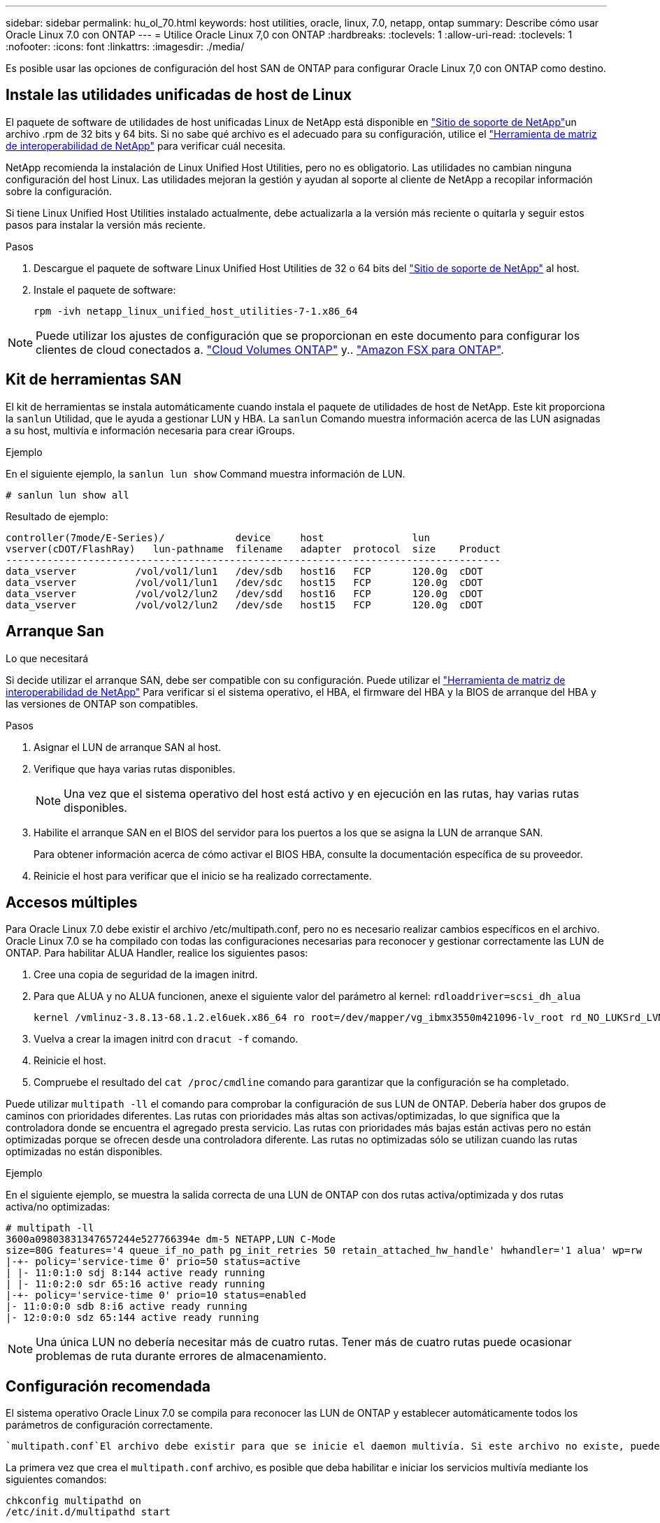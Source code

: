 ---
sidebar: sidebar 
permalink: hu_ol_70.html 
keywords: host utilities, oracle, linux, 7.0, netapp, ontap 
summary: Describe cómo usar Oracle Linux 7.0 con ONTAP 
---
= Utilice Oracle Linux 7,0 con ONTAP
:hardbreaks:
:toclevels: 1
:allow-uri-read: 
:toclevels: 1
:nofooter: 
:icons: font
:linkattrs: 
:imagesdir: ./media/


[role="lead"]
Es posible usar las opciones de configuración del host SAN de ONTAP para configurar Oracle Linux 7,0 con ONTAP como destino.



== Instale las utilidades unificadas de host de Linux

El paquete de software de utilidades de host unificadas Linux de NetApp está disponible en link:https://mysupport.netapp.com/site/products/all/details/hostutilities/downloads-tab/download/61343/7.1/downloads["Sitio de soporte de NetApp"^]un archivo .rpm de 32 bits y 64 bits. Si no sabe qué archivo es el adecuado para su configuración, utilice el link:https://mysupport.netapp.com/matrix/#welcome["Herramienta de matriz de interoperabilidad de NetApp"^] para verificar cuál necesita.

NetApp recomienda la instalación de Linux Unified Host Utilities, pero no es obligatorio. Las utilidades no cambian ninguna configuración del host Linux. Las utilidades mejoran la gestión y ayudan al soporte al cliente de NetApp a recopilar información sobre la configuración.

Si tiene Linux Unified Host Utilities instalado actualmente, debe actualizarla a la versión más reciente o quitarla y seguir estos pasos para instalar la versión más reciente.

.Pasos
. Descargue el paquete de software Linux Unified Host Utilities de 32 o 64 bits del link:https://mysupport.netapp.com/site/products/all/details/hostutilities/downloads-tab/download/61343/7.1/downloads["Sitio de soporte de NetApp"^] al host.
. Instale el paquete de software:
+
`rpm -ivh netapp_linux_unified_host_utilities-7-1.x86_64`




NOTE: Puede utilizar los ajustes de configuración que se proporcionan en este documento para configurar los clientes de cloud conectados a. link:https://docs.netapp.com/us-en/cloud-manager-cloud-volumes-ontap/index.html["Cloud Volumes ONTAP"^] y.. link:https://docs.netapp.com/us-en/cloud-manager-fsx-ontap/index.html["Amazon FSX para ONTAP"^].



== Kit de herramientas SAN

El kit de herramientas se instala automáticamente cuando instala el paquete de utilidades de host de NetApp. Este kit proporciona la `sanlun` Utilidad, que le ayuda a gestionar LUN y HBA. La `sanlun` Comando muestra información acerca de las LUN asignadas a su host, multivía e información necesaria para crear iGroups.

.Ejemplo
En el siguiente ejemplo, la `sanlun lun show` Command muestra información de LUN.

[source, cli]
----
# sanlun lun show all
----
Resultado de ejemplo:

[listing]
----
controller(7mode/E-Series)/            device     host               lun
vserver(cDOT/FlashRay)   lun-pathname  filename   adapter  protocol  size    Product
------------------------------------------------------------------------------------
data_vserver          /vol/vol1/lun1   /dev/sdb   host16   FCP       120.0g  cDOT
data_vserver          /vol/vol1/lun1   /dev/sdc   host15   FCP       120.0g  cDOT
data_vserver          /vol/vol2/lun2   /dev/sdd   host16   FCP       120.0g  cDOT
data_vserver          /vol/vol2/lun2   /dev/sde   host15   FCP       120.0g  cDOT
----


== Arranque San

.Lo que necesitará
Si decide utilizar el arranque SAN, debe ser compatible con su configuración. Puede utilizar el https://mysupport.netapp.com/matrix/imt.jsp?components=68625;&solution=1&isHWU&src=IMT["Herramienta de matriz de interoperabilidad de NetApp"^] Para verificar si el sistema operativo, el HBA, el firmware del HBA y la BIOS de arranque del HBA y las versiones de ONTAP son compatibles.

.Pasos
. Asignar el LUN de arranque SAN al host.
. Verifique que haya varias rutas disponibles.
+

NOTE: Una vez que el sistema operativo del host está activo y en ejecución en las rutas, hay varias rutas disponibles.

. Habilite el arranque SAN en el BIOS del servidor para los puertos a los que se asigna la LUN de arranque SAN.
+
Para obtener información acerca de cómo activar el BIOS HBA, consulte la documentación específica de su proveedor.

. Reinicie el host para verificar que el inicio se ha realizado correctamente.




== Accesos múltiples

Para Oracle Linux 7.0 debe existir el archivo /etc/multipath.conf, pero no es necesario realizar cambios específicos en el archivo. Oracle Linux 7.0 se ha compilado con todas las configuraciones necesarias para reconocer y gestionar correctamente las LUN de ONTAP. Para habilitar ALUA Handler, realice los siguientes pasos:

. Cree una copia de seguridad de la imagen initrd.
. Para que ALUA y no ALUA funcionen, anexe el siguiente valor del parámetro al kernel:
`rdloaddriver=scsi_dh_alua`
+
....
kernel /vmlinuz-3.8.13-68.1.2.el6uek.x86_64 ro root=/dev/mapper/vg_ibmx3550m421096-lv_root rd_NO_LUKSrd_LVM_LV=vg_ibmx3550m421096/lv_root LANG=en_US.UTF-8 rd_NO_MDSYSFONT=latarcyrheb-sun16 crashkernel=256M KEYBOARDTYPE=pc KEYTABLE=us rd_LVM_LV=vg_ibmx3550m421096/lv_swap rd_NO_DM rhgb quiet rdloaddriver=scsi_dh_alua
....
. Vuelva a crear la imagen initrd con `dracut -f` comando.
. Reinicie el host.
. Compruebe el resultado del `cat /proc/cmdline` comando para garantizar que la configuración se ha completado.


Puede utilizar `multipath -ll` el comando para comprobar la configuración de sus LUN de ONTAP. Debería haber dos grupos de caminos con prioridades diferentes. Las rutas con prioridades más altas son activas/optimizadas, lo que significa que la controladora donde se encuentra el agregado presta servicio. Las rutas con prioridades más bajas están activas pero no están optimizadas porque se ofrecen desde una controladora diferente. Las rutas no optimizadas sólo se utilizan cuando las rutas optimizadas no están disponibles.

.Ejemplo
En el siguiente ejemplo, se muestra la salida correcta de una LUN de ONTAP con dos rutas activa/optimizada y dos rutas activa/no optimizadas:

[listing]
----
# multipath -ll
3600a09803831347657244e527766394e dm-5 NETAPP,LUN C-Mode
size=80G features='4 queue_if_no_path pg_init_retries 50 retain_attached_hw_handle' hwhandler='1 alua' wp=rw
|-+- policy='service-time 0' prio=50 status=active
| |- 11:0:1:0 sdj 8:144 active ready running
| |- 11:0:2:0 sdr 65:16 active ready running
|-+- policy='service-time 0' prio=10 status=enabled
|- 11:0:0:0 sdb 8:i6 active ready running
|- 12:0:0:0 sdz 65:144 active ready running
----

NOTE: Una única LUN no debería necesitar más de cuatro rutas. Tener más de cuatro rutas puede ocasionar problemas de ruta durante errores de almacenamiento.



== Configuración recomendada

El sistema operativo Oracle Linux 7.0 se compila para reconocer las LUN de ONTAP y establecer automáticamente todos los parámetros de configuración correctamente.

 `multipath.conf`El archivo debe existir para que se inicie el daemon multivía. Si este archivo no existe, puede crear un archivo vacío de cero bytes con el `touch /etc/multipath.conf` comando.

La primera vez que crea el `multipath.conf` archivo, es posible que deba habilitar e iniciar los servicios multivía mediante los siguientes comandos:

[listing]
----
chkconfig multipathd on
/etc/init.d/multipathd start
----
No es necesario agregar nada directamente al `multipath.conf` archivo a menos que tenga dispositivos que no desee que se gestionen con acceso multivía o que tenga una configuración existente que anule los valores predeterminados. Para excluir dispositivos no deseados, agregue la siguiente sintaxis al `multipath.conf` archivo y reemplace <DevId> por la cadena de identificador mundial (WWID) del dispositivo que desea excluir:

[listing]
----
blacklist {
        wwid <DevId>
        devnode "^(ram|raw|loop|fd|md|dm-|sr|scd|st)[0-9]*"
        devnode "^hd[a-z]"
        devnode "^cciss.*"
}
----
El siguiente ejemplo determina el WWID de un dispositivo y lo agrega al `multipath.conf` archivo.

.Pasos
. Determine el WWID:
+
[listing]
----
/lib/udev/scsi_id -gud /dev/sda
----
+
[listing]
----
3600a098038314c4a433f5774717a3046
----
+
`sda` Es el disco SCSI local que desea agregar a la lista negra.

. Añada el `WWID` a la lista negra stanza en `/etc/multipath.conf`:
+
[source, cli]
----
blacklist {
     wwid   3600a098038314c4a433f5774717a3046
     devnode "^(ram|raw|loop|fd|md|dm-|sr|scd|st)[0-9]*"
     devnode "^hd[a-z]"
     devnode "^cciss.*"
}
----


Compruebe siempre el `/etc/multipath.conf` archivo, especialmente en la sección de valores predeterminados, para ver la configuración heredada que podría estar anulando la configuración predeterminada.

La siguiente tabla muestra `multipathd` los parámetros críticos de las LUN de ONTAP y los valores necesarios. Si un host está conectado a LUN de otros proveedores y cualquiera de estos parámetros se anula, deben corregirse mediante estrofas más adelante en `multipath.conf` el archivo que se aplican específicamente a las LUN de ONTAP. Sin esta corrección, es posible que las LUN de ONTAP no funcionen como se espera. Solo debe sobrescribir estos valores predeterminados en consulta con NetApp, el proveedor del sistema operativo o ambos, y solo cuando se comprenda completamente el impacto.

[cols="2*"]
|===
| Parámetro | Ajuste 


| detect_prio | sí 


| dev_loss_tmo | "infinito" 


| conmutación tras recuperación | inmediata 


| fast_io_fail_tmo | 5 


| funciones | "3 queue_if_no_path pg_init_retries 50" 


| flush_on_last_del | "sí" 


| manipulador_hardware | "0" 


| comprobador_de_rutas | "tur" 


| política_agrupación_ruta | "group_by_prio" 


| selector_de_rutas | "tiempo de servicio 0" 


| intervalo_sondeo | 5 


| prioridad | "ONTAP" 


| producto | LUN.* 


| retain_attached_hw_handler | sí 


| rr_weight | "uniforme" 


| nombres_descriptivos_usuario | no 


| proveedor | NETAPP 
|===
.Ejemplo
El ejemplo siguiente muestra cómo corregir un valor predeterminado anulado. En este caso, el `multipath.conf` el archivo define los valores para `path_checker` y.. `detect_prio` Que no son compatibles con las LUN de ONTAP. Si no se pueden quitar debido a que aún hay otras cabinas SAN conectadas al host, estos parámetros pueden corregirse específicamente para LUN de ONTAP con una sección de dispositivo.

[listing]
----
defaults {
 path_checker readsector0
 detect_prio no
 }
devices {
 device {
 vendor "NETAPP "
 product "LUN.*"
 path_checker tur
 detect_prio yes
 }
}
----

NOTE: Para configurar el kernel compatible con Red Hat (RHCK) de Oracle Linux 7,0, utilice para link:hu_rhel_70.html#recommended-settings["configuración recomendada"]Red Hat Enterprise Linux (RHEL) 7,0.



== Problemas conocidos

La versión Oracle Linux 7,0 con ONTAP tiene los siguientes problemas conocidos:

[cols="3*"]
|===
| ID de error de NetApp | Título | Descripción 


| link:https://mysupport.netapp.com/NOW/cgi-bin/bol?Type=Detail&Display=901558["901558"^] | OL7.0 : el host pierde todas las rutas a la lun y se bloquea debido al error "RSCN timeout" en OL 7.0 UEK r3U5 Beta en el host Emulex 8G(LPe12002) | Es posible que observe que el host Emulex 8G(LPe12002) se bloquea y hay una alta interrupción de I/o durante las operaciones de recuperación tras fallos de almacenamiento con I/O. Es posible que observe las rutas que no se están recuperando, lo cual es un resultado del tiempo de espera RSCN, debido al cual el host pierde todas las rutas y se bloquea. La probabilidad de golpear este problema es alta. 


| link:https://mysupport.netapp.com/NOW/cgi-bin/bol?Type=Detail&Display=901557["901557"^] | OL 7.0: Interrupción de I/o elevada observada en el host SAN FC 8G (QLE2562) de QLogic durante las operaciones de recuperación tras fallos de almacenamiento con I/O. | Es posible que observe una interrupción elevada de I/o en el host FC 8G de QLogic (QLE2562) durante las operaciones de conmutación por error de almacenamiento con I/O. Las cancelaciones y el restablecimiento del dispositivo se manifiestan como interrupción de I/o en el host. La probabilidad de llegar a esta interrupción de I/o es alta. 


| link:https://mysupport.netapp.com/NOW/cgi-bin/bol?Type=Detail&Display=894766["894766"^] | OL7.0: Dracut no incluye el módulo scsi_dh_alua.ko en initramfs en UEKR3U5 alfa | Es posible que el módulo scsi_dh_alua no se cargue incluso después de agregar el parámetro "rdloaddriver=scsi_dh_alua" en la línea de comandos del kernel y crear Dracut. Como resultado, ALUA no está habilitado para los LUN de NetApp tal como se recomienda. 


| link:https://mysupport.netapp.com/NOW/cgi-bin/bol?Type=Detail&Display=894796["894796"^] | Anaconda muestra un mensaje de error de inicio de sesión iSCSI aunque los inicios de sesión se han realizado correctamente durante la instalación de OL 7.0 OS | Cuando está instalando OL 7.0, la pantalla de instalación de anaconda muestra que se ha producido un error en el inicio de sesión iSCSI en varias IP de destino cuando los inicios de sesión iSCSI se han realizado correctamente. Anaconda muestra el siguiente mensaje de error: "Error de inicio de sesión de nodo". Este error solo se observa cuando se seleccionan varias IP de destino para el inicio de sesión iSCSI. Puede continuar con la instalación del sistema operativo haciendo clic en el botón "Aceptar". Este error no afecta negativamente a iSCSI ni a la instalación de OL 7.0 OS. 


| link:https://mysupport.netapp.com/NOW/cgi-bin/bol?Type=Detail&Display=894771["894771"^] | OL7.0 : Anaconda no agrega argumento bootdev en la línea cmd del kernel para establecer la dirección IP para la instalación de iSCSI SANboot OS | Anaconda no añade un argumento bootdev en la línea de comandos del kernel donde se establece la dirección IPv4 durante la instalación del sistema operativo OL 7.0 en un LUN multivía iSCSI. Por este motivo, no se pueden asignar direcciones IP a ninguna de las interfaces Ethernet configuradas para establecer sesiones iSCSI con el subsistema de almacenamiento durante el arranque OL 7.0. Dado que no se establecen las sesiones iSCSI, el LUN raíz no se detecta cuando se inicia el sistema operativo y, por lo tanto, se produce un error en el arranque del sistema operativo. 


| link:https://mysupport.netapp.com/NOW/cgi-bin/bol?Type=Detail&Display=916501["916501"^] | Se produce un bloqueo del kernel host de QLogic 10G FCoE (QLE8152) durante las operaciones de conmutación por error del almacenamiento con I/O. | Puede observar un bloqueo del kernel en el módulo de controlador Qlogic en el host Qlogic FCoE de 10G (QLE8152). El bloqueo se produce durante las operaciones de conmutación por error de almacenamiento con I/O. La probabilidad de alcanzar este bloqueo es alta, lo que provoca una interrupción de I/o más prolongada en el host. 
|===